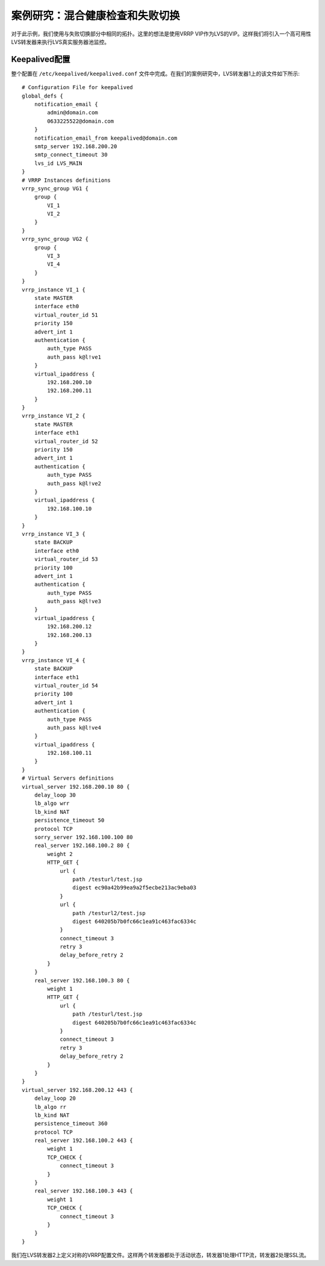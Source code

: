 案例研究：混合健康检查和失败切换
^^^^^^^^^^^^^^^^^^^^^^^^^^^^^^^^

对于此示例，我们使用与失败切换部分中相同的拓扑。这里的想法是使用VRRP VIP作为LVS的VIP。这样我们将引入一个高可用性LVS转发器来执行LVS真实服务器池监控。

Keepalived配置
--------------

整个配置在 ``/etc/keepalived/keepalived.conf`` 文件中完成。在我们的案例研究中，LVS转发器1上的该文件如下所示::

    # Configuration File for keepalived
    global_defs {
        notification_email {
            admin@domain.com
            0633225522@domain.com
        }
        notification_email_from keepalived@domain.com
        smtp_server 192.168.200.20
        smtp_connect_timeout 30
        lvs_id LVS_MAIN
    }
    # VRRP Instances definitions
    vrrp_sync_group VG1 {
        group {
            VI_1
            VI_2
        }
    }
    vrrp_sync_group VG2 {
        group {
            VI_3
            VI_4
        }
    }
    vrrp_instance VI_1 {
        state MASTER
        interface eth0
        virtual_router_id 51
        priority 150
        advert_int 1
        authentication {
            auth_type PASS
            auth_pass k@l!ve1
        }
        virtual_ipaddress {
            192.168.200.10
            192.168.200.11
        }
    }
    vrrp_instance VI_2 {
        state MASTER
        interface eth1
        virtual_router_id 52
        priority 150
        advert_int 1
        authentication {
            auth_type PASS
            auth_pass k@l!ve2
        }
        virtual_ipaddress {
            192.168.100.10
        }
    }
    vrrp_instance VI_3 {
        state BACKUP
        interface eth0
        virtual_router_id 53
        priority 100
        advert_int 1
        authentication {
            auth_type PASS
            auth_pass k@l!ve3
        }
        virtual_ipaddress {
            192.168.200.12
            192.168.200.13
        }
    }
    vrrp_instance VI_4 {
        state BACKUP
        interface eth1
        virtual_router_id 54
        priority 100
        advert_int 1
        authentication {
            auth_type PASS
            auth_pass k@l!ve4
        }
        virtual_ipaddress {
            192.168.100.11
        }
    }
    # Virtual Servers definitions
    virtual_server 192.168.200.10 80 {
        delay_loop 30
        lb_algo wrr
        lb_kind NAT
        persistence_timeout 50
        protocol TCP
        sorry_server 192.168.100.100 80
        real_server 192.168.100.2 80 {
            weight 2
            HTTP_GET {
                url {
                    path /testurl/test.jsp
                    digest ec90a42b99ea9a2f5ecbe213ac9eba03
                }
                url {
                    path /testurl2/test.jsp
                    digest 640205b7b0fc66c1ea91c463fac6334c
                }
                connect_timeout 3
                retry 3
                delay_before_retry 2
            }
        }
        real_server 192.168.100.3 80 {
            weight 1
            HTTP_GET {
                url {
                    path /testurl/test.jsp
                    digest 640205b7b0fc66c1ea91c463fac6334c
                }
                connect_timeout 3
                retry 3
                delay_before_retry 2
            }
        }
    }
    virtual_server 192.168.200.12 443 {
        delay_loop 20
        lb_algo rr
        lb_kind NAT
        persistence_timeout 360
        protocol TCP
        real_server 192.168.100.2 443 {
            weight 1
            TCP_CHECK {
                connect_timeout 3
            }
        }
        real_server 192.168.100.3 443 {
            weight 1
            TCP_CHECK {
                connect_timeout 3
            }
        }
    }

我们在LVS转发器2上定义对称的VRRP配置文件。这样两个转发器都处于活动状态，转发器1处理HTTP流，转发器2处理SSL流。
